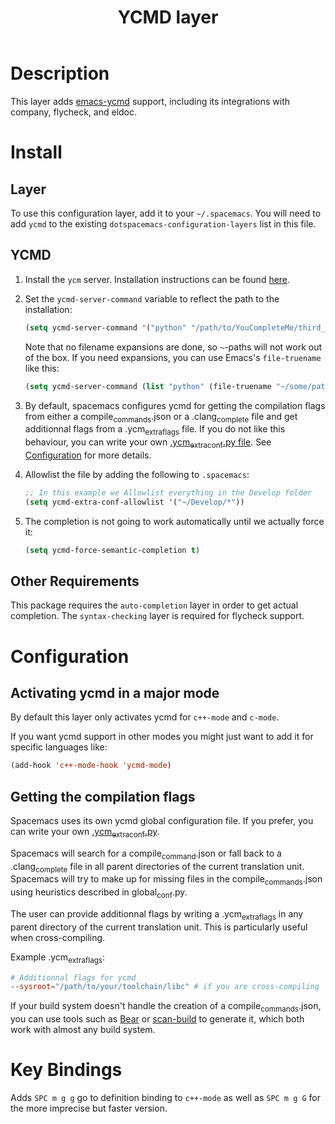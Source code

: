 #+TITLE: YCMD layer

* Table of Contents                                         :TOC_4_gh:noexport:
 - [[#description][Description]]
 - [[#install][Install]]
   - [[#layer][Layer]]
   - [[#ycmd][YCMD]]
   - [[#other-requirements][Other Requirements]]
 - [[#configuration][Configuration]]
   - [[#activating-ycmd-in-a-major-mode][Activating ycmd in a major mode]]
   - [[#getting-the-compilation-flags][Getting the compilation flags]]
 - [[#key-bindings][Key Bindings]]

* Description

This layer adds [[https://github.com/abingham/emacs-ycmd][emacs-ycmd]] support, including its integrations with company,
flycheck, and eldoc.

* Install
** Layer
To use this configuration layer, add it to your =~/.spacemacs=. You will need to
add =ycmd= to the existing =dotspacemacs-configuration-layers= list in this
file.

** YCMD
1) Install the =ycm= server. Installation instructions can be found [[https://github.com/Valloric/ycmd#building][here]].
2) Set the =ycmd-server-command= variable to reflect the path to the installation:
  #+BEGIN_SRC emacs-lisp
  (setq ycmd-server-command '("python" "/path/to/YouCompleteMe/third_party/ycmd/ycmd"))
  #+END_SRC
  Note that no filename expansions are done, so =~=-paths will not work out of the box.
  If you need expansions, you can use Emacs's =file-truename= like this:
  #+BEGIN_SRC emacs-lisp
  (setq ycmd-server-command (list "python" (file-truename "~/some/path")))
  #+END_SRC
3) By default, spacemacs configures ycmd for getting the compilation flags from either
   a compile_commands.json or a .clang_complete file and get additionnal flags from a
   .ycm_extra_flags file. If you do not like this behaviour, you can write your own
   [[https://github.com/Valloric/YouCompleteMe/blob/master/README.md#c-family-semantic-completion][.ycm_extra_conf.py file]]. See [[#configuration][Configuration]] for more details.
4) Allowlist the file by adding the following to =.spacemacs=:
  #+BEGIN_SRC emacs-lisp
  ;; In this example we Allowlist everything in the Develop folder
  (setq ycmd-extra-conf-allowlist '("~/Develop/*"))
  #+END_SRC
5) The completion is not going to work automatically until we actually force it:
  #+BEGIN_SRC emacs-lisp
  (setq ycmd-force-semantic-completion t)
  #+END_SRC


** Other Requirements
This package requires the =auto-completion= layer in order to get actual
completion. The =syntax-checking= layer is required for flycheck support.

* Configuration

** Activating ycmd in a major mode
By default this layer only activates ycmd for =c++-mode= and =c-mode=.

If you want ycmd support in other modes you might just want to add it for
specific languages like:

#+BEGIN_SRC emacs-lisp
(add-hook 'c++-mode-hook 'ycmd-mode)
#+END_SRC

** Getting the compilation flags

Spacemacs uses its own ycmd global configuration file. If you prefer, you can
write your own [[https://github.com/Valloric/YouCompleteMe/blob/master/README.md#c-family-semantic-completion][.ycm_extra_conf.py]].

Spacemacs will search for a compile_command.json or fall back to a
.clang_complete file in all parent directories of the current translation unit.
Spacemacs will try to make up for missing files in the compile_commands.json
using heuristics described in global_conf.py.

The user can provide additionnal flags by writing a .ycm_extra_flags in any
parent directory of the current translation unit. This is particularly useful
when cross-compiling.

Example .ycm_extra_flags:

#+BEGIN_SRC conf
# Additionnal flags for ycmd
--sysroot="/path/to/your/toolchain/libc" # if you are cross-compiling
#+END_SRC

If your build system doesn't handle the creation of a compile_commands.json,
you can use tools such as [[https://github.com/rizsotto/Bear][Bear]] or [[https://pypi.python.org/pypi/scan-build][scan-build]] to generate it, which both work
with almost any build system.

* Key Bindings

Adds ~SPC m g g~ go to definition binding to =c++-mode= as well as ~SPC m g G~
for the more imprecise but faster version.
